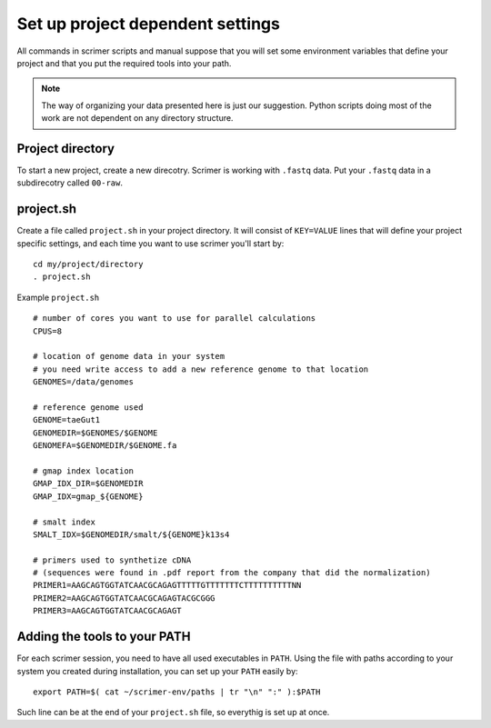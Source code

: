 Set up project dependent settings
=================================

All commands in scrimer scripts and manual suppose that you will set some environment 
variables that define your project and that you put the required tools into your path. 

.. note::

    The way of organizing your data presented here is just our suggestion. Python scripts 
    doing most of the work are not dependent on any directory structure.

Project directory
-----------------
To start a new project, create a new direcotry. Scrimer is working with ``.fastq`` 
data. Put your ``.fastq`` data in a subdirecotry called ``00-raw``. 

project.sh
----------
Create a file called ``project.sh`` in your project directory. It will consist of ``KEY=VALUE``
lines that will define your project specific settings, and each time you want to use scrimer
you'll start by::

    cd my/project/directory
    . project.sh

Example ``project.sh`` ::

  # number of cores you want to use for parallel calculations
  CPUS=8

  # location of genome data in your system
  # you need write access to add a new reference genome to that location
  GENOMES=/data/genomes
  
  # reference genome used
  GENOME=taeGut1
  GENOMEDIR=$GENOMES/$GENOME
  GENOMEFA=$GENOMEDIR/$GENOME.fa

  # gmap index location
  GMAP_IDX_DIR=$GENOMEDIR
  GMAP_IDX=gmap_${GENOME}
  
  # smalt index
  SMALT_IDX=$GENOMEDIR/smalt/${GENOME}k13s4

  # primers used to synthetize cDNA
  # (sequences were found in .pdf report from the company that did the normalization)
  PRIMER1=AAGCAGTGGTATCAACGCAGAGTTTTTGTTTTTTTCTTTTTTTTTTNN  
  PRIMER2=AAGCAGTGGTATCAACGCAGAGTACGCGGG
  PRIMER3=AAGCAGTGGTATCAACGCAGAGT
  
Adding the tools to your PATH
-----------------------------
For each scrimer session, you need to have all used executables in ``PATH``.
Using the file with paths according to your system you created during installation,
you can set up your ``PATH`` easily by::

    export PATH=$( cat ~/scrimer-env/paths | tr "\n" ":" ):$PATH
    
Such line can be at the end of your ``project.sh`` file, so everythig is set up at once.
